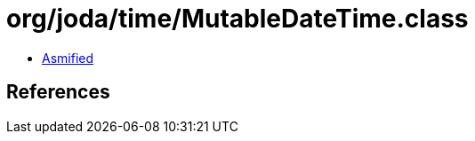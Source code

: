 = org/joda/time/MutableDateTime.class

 - link:MutableDateTime-asmified.java[Asmified]

== References

